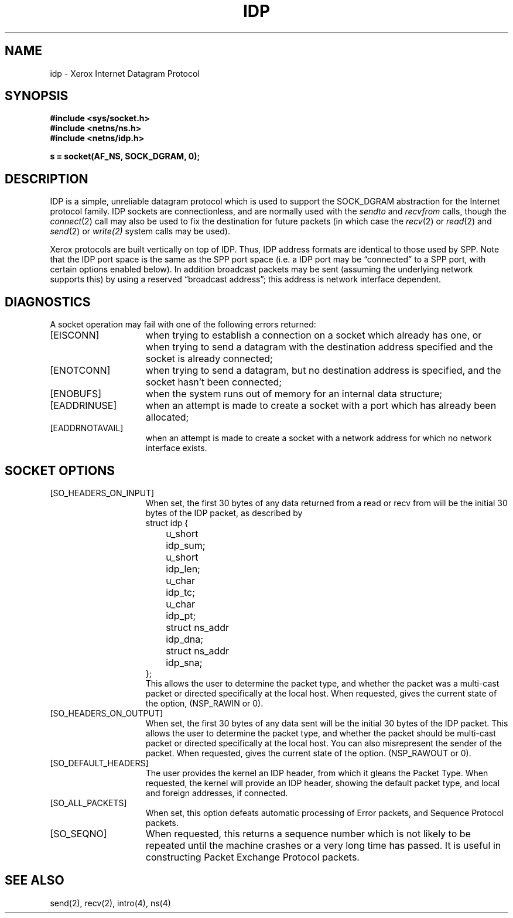.\" Copyright (c) 1985 The Regents of the University of California.
.\" All rights reserved.
.\"
.\" Redistribution and use in source and binary forms are permitted
.\" provided that the above copyright notice and this paragraph are
.\" duplicated in all such forms and that any documentation,
.\" advertising materials, and other materials related to such
.\" distribution and use acknowledge that the software was developed
.\" by the University of California, Berkeley.  The name of the
.\" University may not be used to endorse or promote products derived
.\" from this software without specific prior written permission.
.\" THIS SOFTWARE IS PROVIDED ``AS IS'' AND WITHOUT ANY EXPRESS OR
.\" IMPLIED WARRANTIES, INCLUDING, WITHOUT LIMITATION, THE IMPLIED
.\" WARRANTIES OF MERCHANTABILITY AND FITNESS FOR A PARTICULAR PURPOSE.
.\"
.\"	@(#)idp.4	1.2 (Berkeley) %G%
.\"
.TH IDP 4 "July 30, 1985"
.UC 6
.SH NAME
idp \- Xerox Internet Datagram Protocol
.SH SYNOPSIS
.B #include <sys/socket.h>
.br
.B #include <netns/ns.h>
.br
.B #include <netns/idp.h>
.PP
.B s = socket(AF_NS, SOCK_DGRAM, 0);
.SH DESCRIPTION
IDP is a simple, unreliable datagram protocol which is used
to support the SOCK_DGRAM abstraction for the Internet
protocol family.  IDP sockets are connectionless, and are
normally used with the
.I sendto 
and
.IR recvfrom 
calls, though the
.IR connect (2)
call may also be used to fix the destination for future
packets (in which case the 
.IR recv (2)
or
.IR read (2)
and 
.IR send (2)
or
.IR write(2)
system calls may be used).
.PP
Xerox protocols are built vertically on top of IDP.
Thus, IDP address formats are identical to those used by
SPP.
Note that the IDP port
space is the same as the SPP port space (i.e. a IDP port
may be \*(lqconnected\*(rq to a SPP port, with certain
options enabled below).
In addition broadcast packets may be sent
(assuming the underlying network supports
this) by using a reserved \*(lqbroadcast address\*(rq; this address
is network interface dependent.
.SH DIAGNOSTICS
A socket operation may fail with one of the following errors returned:
.TP 15
[EISCONN]
when trying to establish a connection on a socket which
already has one, or when trying to send a datagram with the destination
address specified and the socket is already connected;
.TP 15
[ENOTCONN]
when trying to send a datagram, but
no destination address is specified, and the socket hasn't been
connected;
.TP 15
[ENOBUFS]
when the system runs out of memory for
an internal data structure;
.TP 15
[EADDRINUSE]
when an attempt
is made to create a socket with a port which has already been
allocated;
.TP 15
[EADDRNOTAVAIL]
when an attempt is made to create a 
socket with a network address for which no network interface
exists.
.SH SOCKET OPTIONS
.TP 15
[SO_HEADERS_ON_INPUT]
When set, the first 30 bytes of any data returned from a read
or recv from will be the initial 30 bytes of the IDP packet,
as described by
.nf
struct idp {
	u_short		idp_sum;
	u_short		idp_len;
	u_char		idp_tc;
	u_char		idp_pt;
	struct ns_addr	idp_dna;
	struct ns_addr	idp_sna;
};
.fi
This allows the user to determine the packet type, and whether
the packet was a multi-cast packet or directed specifically at
the local host.
When requested, gives the current state of the option,
(NSP_RAWIN or 0).
.TP 15
[SO_HEADERS_ON_OUTPUT]
When set, the first 30 bytes of any data sent
will be the initial 30 bytes of the IDP packet.
This allows the user to determine the packet type, and whether
the packet should be multi-cast packet or directed specifically at
the local host.
You can also misrepresent the sender of the packet.
When requested, gives the current state of the option.
(NSP_RAWOUT or 0).
.TP 15
[SO_DEFAULT_HEADERS]
The user provides the kernel an IDP header, from which
it gleans the Packet Type.
When requested, the kernel will provide an IDP header, showing
the default packet type, and local and foreign addresses, if
connected.
.TP 15
[SO_ALL_PACKETS]
When set, this option defeats automatic processing of Error packets,
and Sequence Protocol packets.
.TP 15
[SO_SEQNO]
When requested, this returns a sequence number which is not likely
to be repeated until the machine crashes or a very long time has passed.
It is useful in constructing Packet Exchange Protocol packets.
.SH SEE ALSO
send(2), recv(2), intro(4), ns(4)
